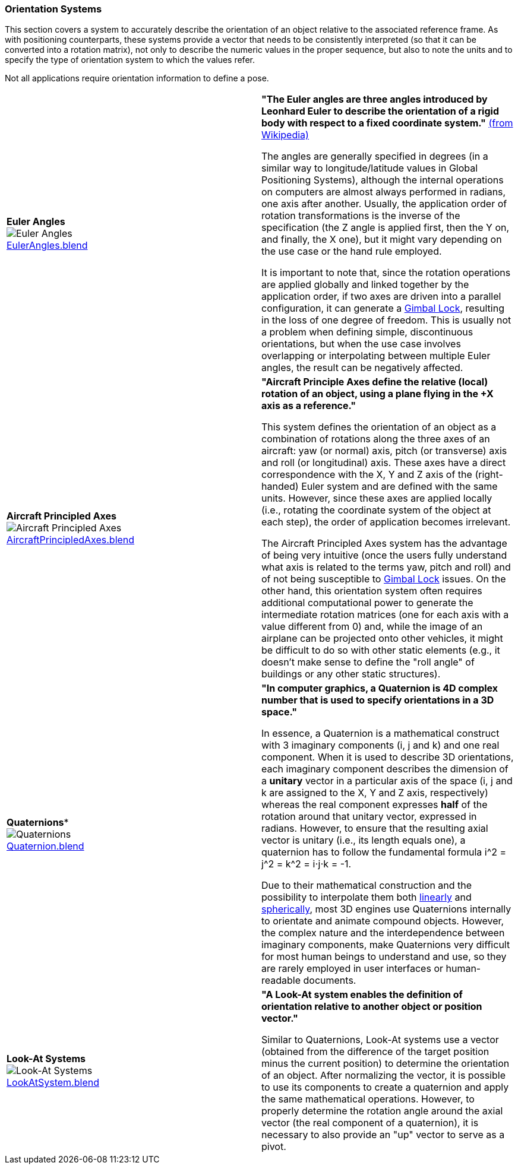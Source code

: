 [[vg-orientation-systems-section]]
=== Orientation Systems

This section covers a system to accurately describe the orientation of an object relative to the associated reference frame. As with positioning counterparts, these systems provide a vector that needs to be consistently interpreted (so that it can be converted into a rotation matrix), not only to describe the numeric values in the proper sequence, but also to note the units and to specify the type of orientation system to which the values refer.

Not all applications require orientation information to define a pose.

|===

| [[def_euler_angles]] **Euler Angles** +
image:../users_guide/figures/glossary/EulerAngles.png[Euler Angles, pdfwidth=5cm] +
link:https://github.com/opengeospatial/GeoPoseGuides/blob/main/users_guide/figures/glossary/EulerAngles.blend[EulerAngles.blend] | **"The Euler angles are three angles introduced by Leonhard Euler to describe the orientation of a rigid body with respect to a fixed coordinate system."** link:https://en.wikipedia.org/wiki/Euler_angles[(from Wikipedia)]

The angles are generally specified in degrees (in a similar way to longitude/latitude values in Global Positioning Systems), although the internal operations on computers are almost always performed in radians, one axis after another. Usually, the application order of rotation transformations is the inverse of the specification (the Z angle is applied first, then the Y on, and finally, the X one), but it might vary depending on the use case or the hand rule employed.

It is important to note that, since the rotation operations are applied globally and linked together by the application order, if two axes are driven into a parallel configuration, it can generate a link:https://en.wikipedia.org/wiki/Gimbal_lock[Gimbal Lock], resulting in the loss of one degree of freedom. This is usually not a problem when defining simple, discontinuous orientations, but when the use case involves overlapping or interpolating between multiple Euler angles, the result can be negatively affected.


| [[def_aircraft_principled_axes]] **Aircraft Principled Axes** +
image:../users_guide/figures/glossary/AircraftPrincipledAxes.png[Aircraft Principled Axes, pdfwidth=5cm] +
link:https://github.com/opengeospatial/GeoPoseGuides/blob/main/users_guide/figures/glossary/AircraftPrincipledAxes.blend[AircraftPrincipledAxes.blend] | **"Aircraft Principle Axes define the relative (local) rotation of an object, using a plane flying in the +X axis as a reference."**

This system defines the orientation of an object as a combination of rotations along the three axes of an aircraft: yaw (or normal) axis, pitch (or transverse) axis and roll (or longitudinal) axis. These axes have a direct correspondence with the X, Y and Z axis of the (right-handed) Euler system and are defined with the same units. However, since these axes are applied locally (i.e., rotating the coordinate system of the object at each step), the order of application becomes irrelevant.

The Aircraft Principled Axes system has the advantage of being very intuitive (once the users fully understand what axis is related to the terms yaw, pitch and roll) and of not being susceptible to https://en.wikipedia.org/wiki/Gimbal_lock[Gimbal Lock] issues. On the other hand, this orientation system often requires additional computational power to generate the intermediate rotation matrices (one for each axis with a value different from 0) and, while the image of an airplane can be projected onto other vehicles, it might be difficult to do so with other static elements (e.g., it doesn't make sense to define the "roll angle" of buildings or any other static structures).

| [[def_quaternions]] *Quaternions** +
image:../users_guide/figures/glossary/Quaternions.png[Quaternions, pdfwidth=5cm] +
link:https://github.com/opengeospatial/GeoPoseGuides/blob/main/users_guide/figures/glossary/Quaternion.blend[Quaternion.blend] | **"In computer graphics, a Quaternion is 4D complex number that is used to specify orientations in a 3D space."**

In essence, a Quaternion is a mathematical construct with 3 imaginary components (i, j and k) and one real component. When it is used to describe 3D orientations, each imaginary component describes the dimension of a *unitary* vector in a particular axis of the space (i, j and k are assigned to the X, Y and Z axis, respectively) whereas the real component expresses *half* of the rotation around that unitary vector, expressed in radians. However, to ensure that the resulting axial vector is unitary (i.e., its length equals one), a quaternion has to follow the fundamental formula i^2 = j^2 = k^2 = i⋅j⋅k = -1.

Due to their mathematical construction and the possibility to interpolate them both link:https://en.wikipedia.org/wiki/Linear_interpolation[linearly] and https://en.wikipedia.org/wiki/Slerp[spherically], most 3D engines use Quaternions internally to orientate and animate compound objects. However, the complex nature and the interdependence between imaginary components, make Quaternions very difficult for most human beings to understand and use, so they are rarely employed in user interfaces or human-readable documents.


| [[def_lookat_systems]] **Look-At Systems** +
image:../users_guide/figures/glossary/LookAtSystem.png[Look-At Systems, pdfwidth=5cm] +
link:https://github.com/opengeospatial/GeoPoseGuides/blob/main/users_guide/figures/glossary/LookAtSystem.blend[LookAtSystem.blend] |  **"A Look-At system enables the definition of orientation relative to another object or position vector."**

Similar to Quaternions, Look-At systems use a vector (obtained from the difference of the target position minus the current position) to determine the orientation of an object. After normalizing the vector, it is possible to use its components to create a quaternion and apply the same mathematical operations. However, to properly determine the rotation angle around the axial vector (the real component of a quaternion), it is necessary to also provide an "up" vector to serve as a pivot.

|===
